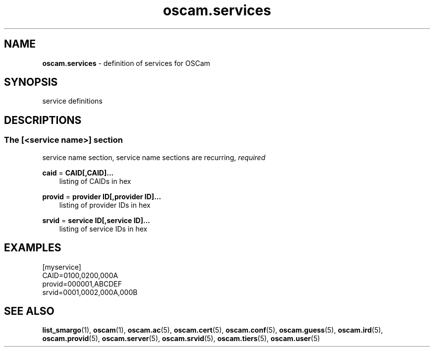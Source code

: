 .TH oscam.services 5
.SH NAME
\fBoscam.services\fR - definition of services for OSCam
.SH SYNOPSIS
service definitions
.SH DESCRIPTIONS
.SS "The [<service name>] section"
service name section, service name sections are recurring, \fIrequired\fR
.PP
\fBcaid\fP = \fBCAID[,CAID]...\fP
.RS 3n
listing of CAIDs in hex
.RE
.RE
.PP
\fBprovid\fP = \fBprovider ID[,provider ID]...\fP
.RS 3n
listing of provider IDs in hex
.RE
.RE
.PP
\fBsrvid\fP = \fBservice ID[,service ID]...\fP
.RS 3n
listing of service IDs in hex
.RE
.SH EXAMPLES
 [myservice]
 CAID=0100,0200,000A
 provid=000001,ABCDEF
 srvid=0001,0002,000A,000B
.SH "SEE ALSO"
\fBlist_smargo\fR(1), \fBoscam\fR(1), \fBoscam.ac\fR(5), \fBoscam.cert\fR(5), \fBoscam.conf\fR(5), \fBoscam.guess\fR(5), \fBoscam.ird\fR(5), \fBoscam.provid\fR(5), \fBoscam.server\fR(5), \fBoscam.srvid\fR(5), \fBoscam.tiers\fR(5),
\fBoscam.user\fR(5)
